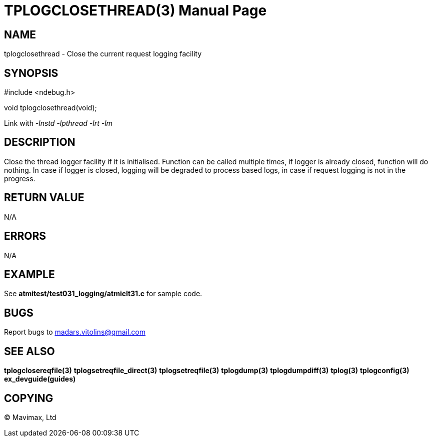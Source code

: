 TPLOGCLOSETHREAD(3)
===================
:doctype: manpage


NAME
----
tplogclosethread - Close the current request logging facility


SYNOPSIS
--------
#include <ndebug.h>

void tplogclosethread(void);

Link with '-lnstd -lpthread -lrt -lm'

DESCRIPTION
-----------
Close the thread logger facility if it is initialised. Function can be called multiple times, if logger is already closed, function
will do nothing. In case if logger is closed, logging will be degraded to process based logs, in case if request logging is not
in the progress.


RETURN VALUE
------------
N/A

ERRORS
------
N/A

EXAMPLE
-------
See *atmitest/test031_logging/atmiclt31.c* for sample code.

BUGS
----
Report bugs to madars.vitolins@gmail.com

SEE ALSO
--------
*tplogclosereqfile(3)* *tplogsetreqfile_direct(3)* *tplogsetreqfile(3)* *tplogdump(3)* *tplogdumpdiff(3)* *tplog(3)* *tplogconfig(3)* *ex_devguide(guides)*

COPYING
-------
(C) Mavimax, Ltd

